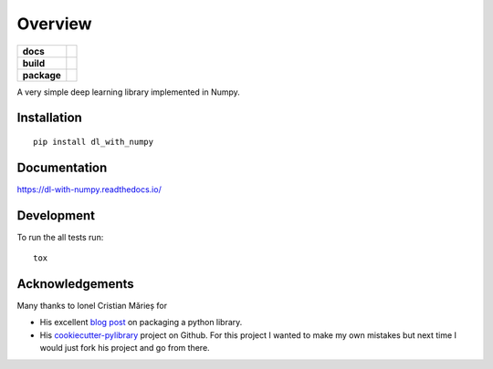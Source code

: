 ========
Overview
========

.. start-badges

.. list-table::
    :stub-columns: 1

    * - docs
      - |docs|
    * - build
      - | |travis| |requires| |codecov|
    * - package
      - | |wheel| |supported_versions|

.. |docs| image:: https://readthedocs.org/projects/dl-with-numpy/badge/?version=latest
    :target: https://dl-with-numpy.readthedocs.io/en/latest/?badge=latest
    :alt: Documentation Status

.. |travis| image:: https://travis-ci.org/jonathan-smith-1/dl_with_numpy.svg?branch=master
    :alt: Travis-CI Build Status
    :target: https://travis-ci.org/jonathan-smith-1/dl_with_numpy

.. |requires| image:: https://requires.io/github/jonathan-smith-1/dl_with_numpy/requirements.svg?branch=master
    :alt: Requirements Status
    :target: https://requires.io/github/jonathan-smith-1/dl_with_numpy/requirements/?branch=master

.. |codecov| image:: https://codecov.io/gh/jonathan-smith-1/dl_with_numpy/branch/master/graph/badge.svg
    :alt: Coverage Status
    :target: https://codecov.io/gh/jonathan-smith-1/dl_with_numpy

.. |wheel| image:: https://img.shields.io/pypi/wheel/dl_with_numpy.svg
    :alt: PyPI Wheel
    :target: https://pypi.python.org/pypi/dl_with_numpy

.. |supported_versions| image:: https://img.shields.io/pypi/pyversions/dl_with_numpy.svg
    :alt: Supported versions
    :target: https://pypi.python.org/pypi/dl_with_numpy

.. end-badges

A very simple deep learning library implemented in Numpy.


Installation
============

::

    pip install dl_with_numpy

Documentation
=============

https://dl-with-numpy.readthedocs.io/

Development
===========

To run the all tests run::

    tox

Acknowledgements
================

Many thanks to Ionel Cristian Mărieș for

- His excellent `blog post <https://blog.ionelmc.ro/2014/05/25/python-packaging/>`_
  on packaging a python library.

- His `cookiecutter-pylibrary <https://github.com/ionelmc/cookiecutter-pylibrary>`_
  project on Github.  For this project I wanted to make my own mistakes but
  next time I would just fork his project and go from there.
